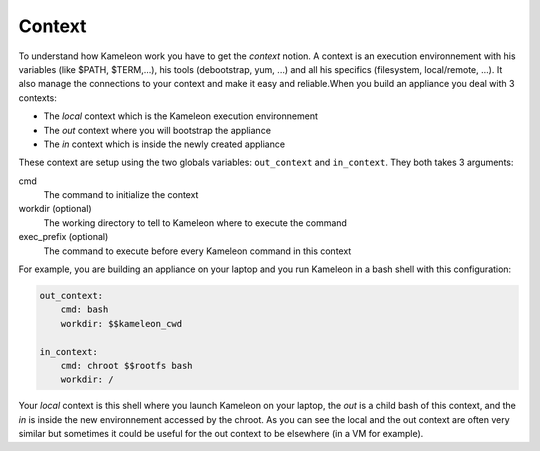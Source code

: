.. _`context`:

-------
Context
-------

To understand how Kameleon work you have to get the *context* notion. A context
is an execution environnement with his variables (like $PATH, $TERM,...), his
tools (debootstrap, yum, ...) and all his specifics (filesystem, local/remote,
...). It also manage the connections to your context and make it easy and
reliable.When you build an appliance you deal with 3 contexts:

- The *local* context which is the Kameleon execution environnement
- The *out* context where you will bootstrap the appliance
- The *in* context which is inside the newly created appliance

These context are setup using the two globals variables: ``out_context``
and ``in_context``. They both takes 3 arguments:

cmd
    The command to initialize the context
workdir (optional)
    The working directory to tell to Kameleon where to execute the command
exec_prefix (optional)
    The command to execute before every Kameleon command in this context

For example, you are building an appliance on your laptop and you run Kameleon
in a bash shell with this configuration:

.. code-block:: yaml

    out_context:
        cmd: bash
        workdir: $$kameleon_cwd

    in_context:
        cmd: chroot $$rootfs bash
        workdir: /


Your *local* context is this shell where you launch Kameleon on your laptop,
the *out* is a child bash of this context, and the *in* is inside the new
environnement accessed by the chroot. As you can see the local and the out
context are often very similar but sometimes it could be useful for the out
context to be elsewhere (in a VM for example).
